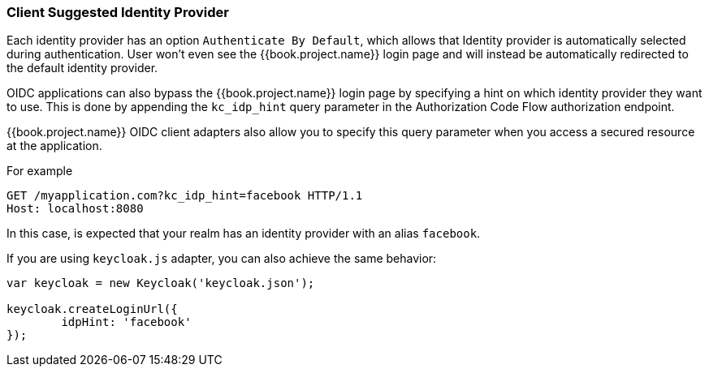 
=== Client Suggested Identity Provider

Each identity provider has an option `Authenticate By Default`, which allows that Identity provider is automatically selected during authentication.
User won't even see the {{book.project.name}} login page and will instead be automatically redirected to the default identity provider.

OIDC applications can also bypass the {{book.project.name}} login page by specifying a hint on which
identity provider they want to use.
This is done by appending the `kc_idp_hint` query parameter in the Authorization Code Flow authorization endpoint.

{{book.project.name}} OIDC client adapters also allow you to specify this query parameter when you access a secured resource
at the application.

For example

[source,java]
----
GET /myapplication.com?kc_idp_hint=facebook HTTP/1.1
Host: localhost:8080
----

In this case, is expected that your realm has an identity provider with an alias `facebook`.

If you are using `keycloak.js` adapter, you can also achieve the same behavior:

[source,java]
----
var keycloak = new Keycloak('keycloak.json');

keycloak.createLoginUrl({
	idpHint: 'facebook'
});
----

